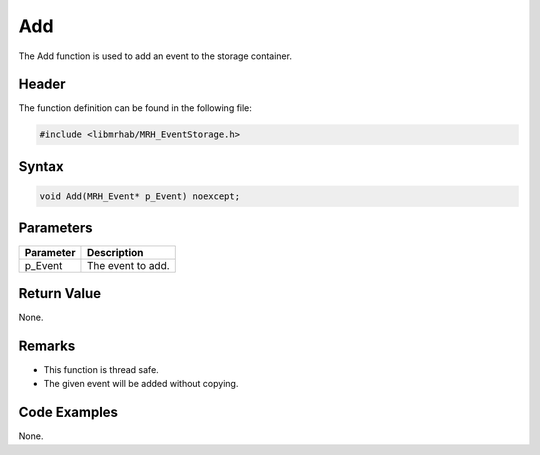 Add
===
The Add function is used to add an event to the storage container.

Header
------
The function definition can be found in the following file:

.. code-block:: c

    #include <libmrhab/MRH_EventStorage.h>


Syntax
------
.. code-block:: c

    void Add(MRH_Event* p_Event) noexcept;


Parameters
----------
.. list-table::
    :header-rows: 1

    * - Parameter
      - Description
    * - p_Event
      - The event to add.


Return Value
------------
None.

Remarks
-------
* This function is thread safe.
* The given event will be added without copying.

Code Examples
-------------
None.